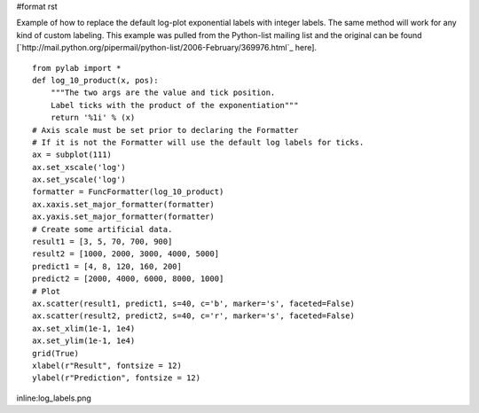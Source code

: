 #format rst

Example of how to replace the default log-plot exponential labels with integer labels. The same method will work for any kind of custom labeling. This example was pulled from the Python-list mailing list and the original can be found [`http://mail.python.org/pipermail/python-list/2006-February/369976.html`_ here].

::

   from pylab import *
   def log_10_product(x, pos):
       """The two args are the value and tick position.
       Label ticks with the product of the exponentiation"""
       return '%1i' % (x)
   # Axis scale must be set prior to declaring the Formatter
   # If it is not the Formatter will use the default log labels for ticks.
   ax = subplot(111)
   ax.set_xscale('log')
   ax.set_yscale('log')
   formatter = FuncFormatter(log_10_product)
   ax.xaxis.set_major_formatter(formatter)
   ax.yaxis.set_major_formatter(formatter)
   # Create some artificial data.
   result1 = [3, 5, 70, 700, 900]
   result2 = [1000, 2000, 3000, 4000, 5000]
   predict1 = [4, 8, 120, 160, 200]
   predict2 = [2000, 4000, 6000, 8000, 1000]
   # Plot
   ax.scatter(result1, predict1, s=40, c='b', marker='s', faceted=False)
   ax.scatter(result2, predict2, s=40, c='r', marker='s', faceted=False)
   ax.set_xlim(1e-1, 1e4)
   ax.set_ylim(1e-1, 1e4)
   grid(True)
   xlabel(r"Result", fontsize = 12)
   ylabel(r"Prediction", fontsize = 12)

inline:log_labels.png

